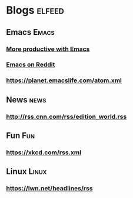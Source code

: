 * Blogs                                             :elfeed:
** Emacs                                            :Emacs:
*** [[https://lucidmanager.org/tags/emacs/index.xml][More productive with Emacs]]
*** [[http://www.reddit.com/r/emacs/.rss][Emacs on Reddit]]
*** https://planet.emacslife.com/atom.xml
** News                                              :news:
*** http://rss.cnn.com/rss/edition_world.rss
** Fun                                               :Fun:
*** https://xkcd.com/rss.xml
** Linux                                            :Linux:
*** https://lwn.net/headlines/rss
